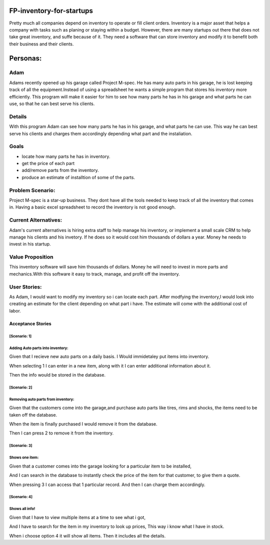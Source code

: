 #########################
FP-inventory-for-startups
#########################


Pretty much all companies depend on inventory to operate or fill client orders.
Inventory is a major asset that helps a company with tasks such as 
planing or staying within a budget. However, there are many startups out 
there that does not take great inventory, and suffe because of it. They need a software that
can store inventory and modify it to benefit both their business and their clients.

#########
Personas:
#########

Adam
=====

Adams recently opened up his garage called Project M-spec. He has many auto parts in 
his garage, he is lost keeping track of all the equipment.Instead of using a 
spreadsheet he wants a simple program that stores his inventory more efficiently. 
This program will make it easier for him to see how many parts he has in his 
garage and what parts he can use, so that he can best serve his clients.

Details
=======
With this program Adam can see how many parts he has in his garage, and 
what parts he can use. This way he can best serve his clients and charges them 
accordingly depending what part and the instaliation.

Goals
=====
- locate how many parts he has in inventory.

- get the price of each part

- add/remove parts from the inventory.

- produce an estimate of installtion of some of the parts.

Problem Scenario:
=================

Project M-spec is a star-up business. They dont have all the tools needed to
keep track of all the inventory that comes in. Having a basic excel
spreadsheet to record the inventory is not good enough.

Current Alternatives:
=====================
Adam's current alternatives is hiring extra staff to help manage his inventory, 
or implement a small scale CRM to help manage his clients and his invetory. 
If he does so it would cost him thousands of dollars a year. Money he needs to 
invest in his startup.

Value Proposition
=================
This inventory software will save him thousands of dollars. Money he will 
need to invest in more parts and mechanics.With this software it easy to 
track, manage, and profit off the inventory. 

User Stories:
=============
As Adam, I would want to modify my inventory so i can locate each part. 
After modfying the inventory,I would look into creating an estimate for the client 
depending on what part i have. The estimate will come with the additional cost of labor.

Acceptance Stories
^^^^^^^^^^^^^^^^^^
[Scenario: 1]
`````````````
Adding Auto parts into inventory:
````````````````````````````````````````````    
Given that I recieve new auto parts on a daily basis.
I Would immidetaley put items into inventory.

When selecting 1 I can enter in a 
new item, along with it I can enter
additional information about it.

Then the info would be stored in the database. 

[Scenario: 2]
`````````````
Removing auto parts from inventory:
`````````````````````````````````````````````
Given that the customers come into the garage,and
purchase auto parts like tires, rims and shocks, the items need
to be taken off the database. 

When the item is finally purchased I would remove it
from the database.

Then I can press 2 to remove it from the inventory.

[Scenario: 3]
`````````````
Shows one item:
`````````````````````````````
Given that a customer comes into the garage
looking for a particular item to be installed,

And I can search in the database to instantly check the 
price of the item for that customer, to give them a quote. 

When pressing 3 I can access that 1 particular record.
And then I can charge them accordingly.

[Scenario: 4]
`````````````
Shows all info!
````````````````
Given that I have to view multiple items at a time to see
what i got,

And I have to search for the item in my inventory to
look up prices, This way i know what I have in stock.

When i choose option 4 it will show all items.
Then it includes all the details.
